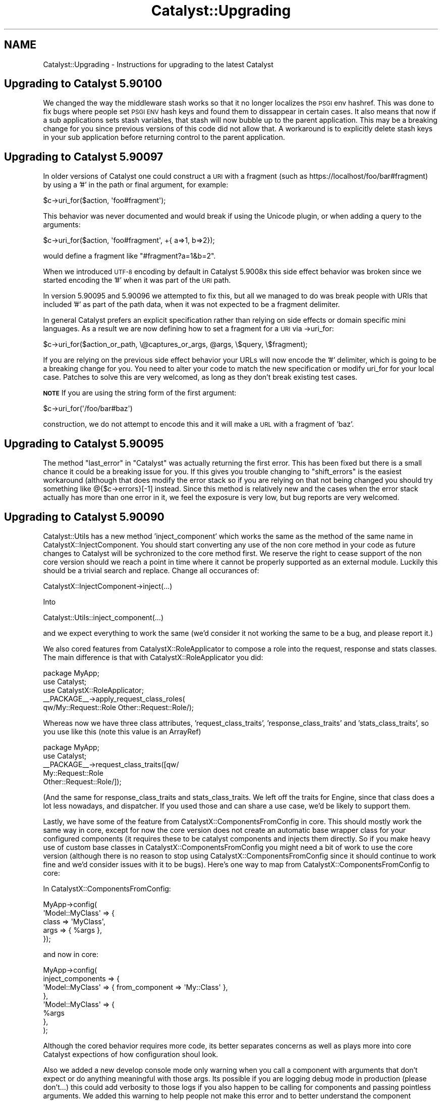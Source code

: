 .\" Automatically generated by Pod::Man 2.28 (Pod::Simple 3.28)
.\"
.\" Standard preamble:
.\" ========================================================================
.de Sp \" Vertical space (when we can't use .PP)
.if t .sp .5v
.if n .sp
..
.de Vb \" Begin verbatim text
.ft CW
.nf
.ne \\$1
..
.de Ve \" End verbatim text
.ft R
.fi
..
.\" Set up some character translations and predefined strings.  \*(-- will
.\" give an unbreakable dash, \*(PI will give pi, \*(L" will give a left
.\" double quote, and \*(R" will give a right double quote.  \*(C+ will
.\" give a nicer C++.  Capital omega is used to do unbreakable dashes and
.\" therefore won't be available.  \*(C` and \*(C' expand to `' in nroff,
.\" nothing in troff, for use with C<>.
.tr \(*W-
.ds C+ C\v'-.1v'\h'-1p'\s-2+\h'-1p'+\s0\v'.1v'\h'-1p'
.ie n \{\
.    ds -- \(*W-
.    ds PI pi
.    if (\n(.H=4u)&(1m=24u) .ds -- \(*W\h'-12u'\(*W\h'-12u'-\" diablo 10 pitch
.    if (\n(.H=4u)&(1m=20u) .ds -- \(*W\h'-12u'\(*W\h'-8u'-\"  diablo 12 pitch
.    ds L" ""
.    ds R" ""
.    ds C` ""
.    ds C' ""
'br\}
.el\{\
.    ds -- \|\(em\|
.    ds PI \(*p
.    ds L" ``
.    ds R" ''
.    ds C`
.    ds C'
'br\}
.\"
.\" Escape single quotes in literal strings from groff's Unicode transform.
.ie \n(.g .ds Aq \(aq
.el       .ds Aq '
.\"
.\" If the F register is turned on, we'll generate index entries on stderr for
.\" titles (.TH), headers (.SH), subsections (.SS), items (.Ip), and index
.\" entries marked with X<> in POD.  Of course, you'll have to process the
.\" output yourself in some meaningful fashion.
.\"
.\" Avoid warning from groff about undefined register 'F'.
.de IX
..
.nr rF 0
.if \n(.g .if rF .nr rF 1
.if (\n(rF:(\n(.g==0)) \{
.    if \nF \{
.        de IX
.        tm Index:\\$1\t\\n%\t"\\$2"
..
.        if !\nF==2 \{
.            nr % 0
.            nr F 2
.        \}
.    \}
.\}
.rr rF
.\" ========================================================================
.\"
.IX Title "Catalyst::Upgrading 3"
.TH Catalyst::Upgrading 3 "2015-09-04" "perl v5.20.2" "User Contributed Perl Documentation"
.\" For nroff, turn off justification.  Always turn off hyphenation; it makes
.\" way too many mistakes in technical documents.
.if n .ad l
.nh
.SH "NAME"
Catalyst::Upgrading \- Instructions for upgrading to the latest Catalyst
.SH "Upgrading to Catalyst 5.90100"
.IX Header "Upgrading to Catalyst 5.90100"
We changed the way the middleware stash works so that it no longer localizes
the \s-1PSGI\s0 env hashref.  This was done to fix bugs where people set \s-1PSGI ENV\s0 hash
keys and found them to dissappear in certain cases.  It also means that now if
a sub applications sets stash variables, that stash will now bubble up to the
parent application.  This may be a breaking change for you since previous
versions of this code did not allow that.  A workaround is to explicitly delete
stash keys in your sub application before returning control to the parent
application.
.SH "Upgrading to Catalyst 5.90097"
.IX Header "Upgrading to Catalyst 5.90097"
In older versions of Catalyst one could construct a \s-1URI\s0 with a fragment (such as
https://localhost/foo/bar#fragment) by using a '#' in the path or final argument, for
example:
.PP
.Vb 1
\&    $c\->uri_for($action, \*(Aqfoo#fragment\*(Aq);
.Ve
.PP
This behavior was never documented and would break if using the Unicode plugin, or when
adding a query to the arguments:
.PP
.Vb 1
\&    $c\->uri_for($action, \*(Aqfoo#fragment\*(Aq, +{ a=>1, b=>2});
.Ve
.PP
would define a fragment like \*(L"#fragment?a=1&b=2\*(R".
.PP
When we introduced \s-1UTF\-8\s0 encoding by default in Catalyst 5.9008x this side effect behavior
was broken since we started encoding the '#' when it was part of the \s-1URI\s0 path.
.PP
In version 5.90095 and 5.90096 we attempted to fix this, but all we managed to do was break
people with URIs that included '#' as part of the path data, when it was not expected to
be a fragment delimiter.
.PP
In general Catalyst prefers an explicit specification rather than relying on side effects
or domain specific mini languages.  As a result we are now defining how to set a fragment
for a \s-1URI\s0 via \->uri_for:
.PP
.Vb 1
\&    $c\->uri_for($action_or_path, \e@captures_or_args, @args, \e$query, \e$fragment);
.Ve
.PP
If you are relying on the previous side effect behavior your URLs will now encode the '#'
delimiter, which is going to be a breaking change for you.  You need to alter your code
to match the new specification or modify uri_for for your local case.  Patches to solve
this are very welcomed, as long as they don't break existing test cases.
.PP
\&\fB\s-1NOTE\s0\fR If you are using the string form of the first argument:
.PP
.Vb 1
\&    $c\->uri_for(\*(Aq/foo/bar#baz\*(Aq)
.Ve
.PP
construction, we do not attempt to encode this and it will make a \s-1URL\s0 with a
fragment of 'baz'.
.SH "Upgrading to Catalyst 5.90095"
.IX Header "Upgrading to Catalyst 5.90095"
The method \f(CW\*(C`last_error\*(C'\fR in \*(L"Catalyst\*(R" was actually returning the first error.  This has
been fixed but there is a small chance it could be a breaking issue for you.  If this gives
you trouble changing to \f(CW\*(C`shift_errors\*(C'\fR is the easiest workaround (although that does
modify the error stack so if you are relying on that not being changed you should try something
like @{$c\->errors}[\-1] instead.  Since this method is relatively new and the cases when the
error stack actually has more than one error in it, we feel the exposure is very low, but bug
reports are very welcomed.
.SH "Upgrading to Catalyst 5.90090"
.IX Header "Upgrading to Catalyst 5.90090"
Catalyst::Utils has a new method 'inject_component' which works the same as the method of
the same name in CatalystX::InjectComponent.  You should start converting any
use of the non core method in your code as future changes to Catalyst will be
sychronized to the core method first.  We reserve the right to cease support
of the non core version should we reach a point in time where it cannot be
properly supported as an external module.  Luckily this should be a trivial
search and replace.  Change all occurances of:
.PP
.Vb 1
\&    CatalystX::InjectComponent\->inject(...)
.Ve
.PP
Into
.PP
.Vb 1
\&    Catalyst::Utils::inject_component(...)
.Ve
.PP
and we expect everything to work the same (we'd consider it not working the same
to be a bug, and please report it.)
.PP
We also cored features from CatalystX::RoleApplicator to compose a role into the
request, response and stats classes.  The main difference is that with CatalystX::RoleApplicator
you did:
.PP
.Vb 1
\&    package MyApp;
\&
\&    use Catalyst;
\&    use CatalystX::RoleApplicator;
\&
\&    _\|_PACKAGE_\|_\->apply_request_class_roles(
\&      qw/My::Request::Role Other::Request::Role/);
.Ve
.PP
Whereas now we have three class attributes, 'request_class_traits', 'response_class_traits'
and 'stats_class_traits', so you use like this (note this value is an ArrayRef)
.PP
.Vb 1
\&    package MyApp;
\&
\&    use Catalyst;
\&
\&    _\|_PACKAGE_\|_\->request_class_traits([qw/
\&      My::Request::Role
\&      Other::Request::Role/]);
.Ve
.PP
(And the same for response_class_traits and stats_class_traits.  We left off the
traits for Engine, since that class does a lot less nowadays, and dispatcher.  If you
used those and can share a use case, we'd be likely to support them.
.PP
Lastly, we have some of the feature from CatalystX::ComponentsFromConfig in
core.  This should mostly work the same way in core, except for now the
core version does not create an automatic base wrapper class for your configured
components (it requires these to be catalyst components and injects them directly.
So if you make heavy use of custom base classes in CatalystX::ComponentsFromConfig
you might need a bit of work to use the core version (although there is no reason
to stop using CatalystX::ComponentsFromConfig since it should continue to work
fine and we'd consider issues with it to be bugs).  Here's one way to map from
CatalystX::ComponentsFromConfig to core:
.PP
In CatalystX::ComponentsFromConfig:
.PP
.Vb 4
\&    MyApp\->config(
\&      \*(AqModel::MyClass\*(Aq => {
\&          class => \*(AqMyClass\*(Aq,
\&          args => { %args },
\&
\&      });
.Ve
.PP
and now in core:
.PP
.Vb 8
\&    MyApp\->config(
\&      inject_components => {
\&        \*(AqModel::MyClass\*(Aq => { from_component => \*(AqMy::Class\*(Aq },
\&      },
\&      \*(AqModel::MyClass\*(Aq => {
\&        %args
\&      },
\&    );
.Ve
.PP
Although the cored behavior requires more code, its better separates concerns
as well as plays more into core Catalyst expections of how configuration shoul
look.
.PP
Also we added a new develop console mode only warning when you call a component
with arguments that don't expect or do anything meaningful with those args.  Its
possible if you are logging debug mode in production (please don't...) this 
could add verbosity to those logs if you also happen to be calling for components
and passing pointless arguments.  We added this warning to help people not make this
error and to better understand the component resolution flow.
.SH "Upgrading to Catalyst 5.90085"
.IX Header "Upgrading to Catalyst 5.90085"
In this version of Catalyst we made a small change to Chained Dispatching so
that when two or more actions all have the same path specification \s-1AND\s0 they
all have \fIArgs\fR\|(0), we break the tie by choosing the last action defined, and
not the first one defined.  This was done to normalize Chaining to following
the 'longest Path wins, and when several actions match the same Path specification
we choose the last defined.' rule. Previously \fIArgs\fR\|(0) was hard coded to be a special
case such that the first action defined would match (which is not the case when
Args is not zero.)
.PP
Its possible that this could be a breaking change for you, if you had used
action roles (custom or otherwise) to add additional matching rules to differentiate
between several \fIArgs\fR\|(0) actions that share the same root action chain.  For
example if you have code now like this:
.PP
.Vb 1
\&    sub check_default :Chained(/) CaptureArgs(0) { ... }
\&
\&      sub default_get :Chained(\*(Aqcheck_default\*(Aq) PathPart(\*(Aq\*(Aq) Args(0) GET {
\&          pop\->res\->body(\*(Aqget3\*(Aq);
\&      }
\&
\&      sub default_post :Chained(\*(Aqcheck_default\*(Aq) PathPart(\*(Aq\*(Aq) Args(0) POST {
\&          pop\->res\->body(\*(Aqpost3\*(Aq);
\&      }
\&
\&      sub chain_default :Chained(\*(Aqcheck_default\*(Aq) PathPart(\*(Aq\*(Aq) Args(0) {
\&          pop\->res\->body(\*(Aqchain_default\*(Aq);
\&      }
.Ve
.PP
The way that chaining will work previous is that when two or more equal actions can
match, the 'top' one wins.  So if the request is \*(L"\s-1GET ..\s0./check_default\*(R" \s-1BOTH\s0
actions 'default_get' \s-1AND \s0'chain_default' would match.  To break the tie in
the case when Args is 0, we'd previous take the 'top' (or first defined) action.
Unfortunately this treatment of \fIArgs\fR\|(0) is special case.  In all other cases
we choose the 'last defined' action to break a tie.  So this version of
Catalyst changed the dispatcher to make \fIArgs\fR\|(0) no longer a special case for
breaking ties.  This means that the above code must now become:
.PP
.Vb 1
\&    sub check_default :Chained(/) CaptureArgs(0) { ... }
\&
\&      sub chain_default :Chained(\*(Aqcheck_default\*(Aq) PathPart(\*(Aq\*(Aq) Args(0) {
\&          pop\->res\->body(\*(Aqchain_default\*(Aq);
\&      }
\&
\&      sub default_get :Chained(\*(Aqcheck_default\*(Aq) PathPart(\*(Aq\*(Aq) Args(0) GET {
\&          pop\->res\->body(\*(Aqget3\*(Aq);
\&      }
\&
\&      sub default_post :Chained(\*(Aqcheck_default\*(Aq) PathPart(\*(Aq\*(Aq) Args(0) POST {
\&          pop\->res\->body(\*(Aqpost3\*(Aq);
\&      }
.Ve
.PP
If we want it to work as expected (for example we we \s-1GET\s0 to match 'default_get' and
\&\s-1POST\s0 to match 'default_post' and any other http Method to match 'chain_default').
.PP
In other words \fIArg\fR\|(0) and chained actions must now follow the normal rule where
in a tie the last defined action wins and you should place all your less defined
or 'catch all' actions first.
.PP
If this causes you trouble and you can't fix your code to conform, you may set the
application configuration setting \*(L"use_chained_args_0_special_case\*(R" to true and
that will revert you code to the previous behavior.
.SS "More backwards compatibility options with \s-1UTF\-8\s0 changes"
.IX Subsection "More backwards compatibility options with UTF-8 changes"
In order to give better backwards compatiblity with the 5.90080+ \s-1UTF\-8\s0 changes
we've added several configuration options around control of how we try to decode
your \s-1URL\s0 keywords / query parameters.
.PP
\&\f(CW\*(C`do_not_decode_query\*(C'\fR
.PP
If true, then do not try to character decode any wide characters in your
request \s-1URL\s0 query or keywords.  Most readings of the relevent specifications
suggest these should be UTF\-* encoded, which is the default that Catalyst
will use, hwoever if you are creating a lot of URLs manually or have external
evil clients, this might cause you trouble.  If you find the changes introduced
in Catalyst version 5.90080+ break some of your query code, you may disable 
the \s-1UTF\-8\s0 decoding globally using this configuration.
.PP
This setting takes precedence over \f(CW\*(C`default_query_encoding\*(C'\fR and
\&\f(CW\*(C`decode_query_using_global_encoding\*(C'\fR
.PP
\&\f(CW\*(C`default_query_encoding\*(C'\fR
.PP
By default we decode query and keywords in your request \s-1URL\s0 using \s-1UTF\-8,\s0 which
is our reading of the relevent specifications.  This setting allows one to
specify a fixed value for how to decode your query.  You might need this if
you are doing a lot of custom encoding of your URLs and not using \s-1UTF\-8.\s0
.PP
This setting take precedence over \f(CW\*(C`decode_query_using_global_encoding\*(C'\fR.
.PP
\&\f(CW\*(C`decode_query_using_global_encoding\*(C'\fR
.PP
Setting this to true will default your query decoding to whatever your
general global encoding is (the default is \s-1UTF\-8\s0).
.SH "Upgrading to Catalyst 5.90080"
.IX Header "Upgrading to Catalyst 5.90080"
\&\s-1UTF8\s0 encoding is now default.  For temporary backwards compatibility, if this
change is causing you trouble, you can disable it by setting the application
configuration option to undef:
.PP
.Vb 1
\&    MyApp\->config(encoding => undef);
.Ve
.PP
But please consider this a temporary measure since it is the intention that
\&\s-1UTF8\s0 is enabled going forwards and the expectation is that other ecosystem
projects will assume this as well.  At some point you application will not
correctly function without this setting.
.PP
As of 5.90084 we've added two additional configuration flags for more selective
control over some encoding changes: 'skip_body_param_unicode_decoding' and
\&'skip_complex_post_part_handling'.  You may use these to more selectively
disable new features while you are seeking a long term fix.  Please review
\&\s-1CONFIGURATION\s0 in Catalyst.
.PP
For further information, please see Catalyst::UTF8
.PP
A number of projects in the wider ecosystem required minor updates to be able
to work correctly.  Here's the known list:
.PP
Catalyst::View::TT, Catalyst::View::Mason, Catalyst::View::HTML::Mason,
Catalyst::View::Xslate, Test::WWW::Mechanize::Catalyst
.PP
You will need to update to modern versions in most cases, although quite a few
of these only needed minor test case and documentation changes so you will need
to review the changelog of each one that is relevant to you to determine your
true upgrade needs.
.SH "Upgrading to Catalyst 5.90060"
.IX Header "Upgrading to Catalyst 5.90060"
Starting in the v5.90059_001 development release, the regexp dispatch type is
no longer automatically included as a dependency.  If you are still using this
dispatch type, you need to add Catalyst::DispatchType::Regex into your build
system.
.PP
The standalone distribution of Regexp will be supported for the time being, but
should we find that supporting it prevents us from moving Catalyst forward
in necessary ways, we reserve the right to drop that support.  It is highly
recommended that you use this last stage of deprecation to change your code.
.SH "Upgrading to Catalyst 5.90040"
.IX Header "Upgrading to Catalyst 5.90040"
.SS "Catalyst::Plugin::Unicode::Encoding is now core"
.IX Subsection "Catalyst::Plugin::Unicode::Encoding is now core"
The previously stand alone Unicode support module Catalyst::Plugin::Unicode::Encoding
has been brought into core as a default plugin.  Going forward, all you need is
to add a configuration setting for the encoding type.  For example:
.PP
.Vb 1
\&    package Myapp::Web;
\&
\&    use Catalyst;
\&
\&    _\|_PACKAGE_\|_\->config( encoding => \*(AqUTF\-8\*(Aq );
.Ve
.PP
Please note that this is different from the old stand alone plugin which applied
\&\f(CW\*(C`UTF\-8\*(C'\fR encoding by default (that is, if you did not set an explicit
\&\f(CW\*(C`encoding\*(C'\fR configuration value, it assumed you wanted \s-1UTF\-8\s0).  In order to
preserve backwards compatibility you will need to explicitly turn it on via the
configuration setting.  \s-1THIS MIGHT CHANGE IN THE FUTURE,\s0 so please consider
starting to test your application with proper \s-1UTF\-8\s0 support and remove all those
crappy hacks you munged into the code because you didn't know the Plugin
existed :)
.PP
For people that are using the Plugin, you will note a startup warning suggesting
that you can remove it from the plugin list.  When you do so, please remember to
add the configuration setting, since you can no longer rely on the default being
\&\s-1UTF\-8. \s0 We'll add it for you if you continue to use the stand alone plugin and
we detect this, but this backwards compatibility shim will likely be removed in
a few releases (trying to clean up the codebase after all).
.PP
If you have trouble with any of this, please bring it to the attention of the
Catalyst maintainer group.
.SS "basic async and event loop support"
.IX Subsection "basic async and event loop support"
This version of Catalyst offers some support for using AnyEvent and
IO::Async event loops in your application.  These changes should work
fine for most applications however if you are already trying to perform
some streaming, minor changes in this area of the code might affect your
functionality.  Please see Catalyst::Response\ewrite_fh for more and for a
basic example.
.PP
We consider this feature experimental.  We will try not to break it, but we
reserve the right to make necessary changes to fix major issues that people
run into when the use this functionality in the wild.
.SH "Upgrading to Catalyst 5.90030"
.IX Header "Upgrading to Catalyst 5.90030"
.SS "Regex dispatch type is deprecated."
.IX Subsection "Regex dispatch type is deprecated."
The Regex dispatchtype (Catalyst::DispatchType::Regex) has been deprecated.
.PP
You are encouraged to move your application to Chained dispatch (Catalyst::DispatchType::Chained).
.PP
If you cannot do so, please add a dependency to Catalyst::DispatchType::Regex to your application's
Makefile.PL
.SH "Upgrading to Catalyst 5.9"
.IX Header "Upgrading to Catalyst 5.9"
The major change is that Plack, a toolkit for using the \s-1PSGI\s0
specification, now replaces most of the subclasses of Catalyst::Engine. If
you are using one of the standard subclasses of Catalyst::Engine this
should be a straightforward upgrade for you. It was a design goal for
this release to preserve as much backwards compatibility as possible.
However, since Plack is different from Catalyst::Engine, it is
possible that differences exist for edge cases. Therefore, we recommend
that care be taken with this upgrade and that testing should be greater
than would be the case with a minor point update. Please inform the
Catalyst developers of any problems so that we can fix them and
incorporate tests.
.PP
It is highly recommended that you become familiar with the Plack ecosystem
and documentation. Being able to take advantage of Plack development and
middleware is a major bonus to this upgrade. Documentation about how to
take advantage of Plack::Middleware by writing your own \f(CW\*(C`.psgi\*(C'\fR file
is contained in Catalyst::PSGI.
.PP
If you have created a custom subclass of <Catalyst:Engine>, you will
need to convert it to be a subclass of Plack::Handler.
.PP
If you are using the Plack engine, Catalyst::Engine::PSGI, this new
release supersedes that code.
.PP
If you are using a subclass of Catalyst::Engine that is aimed at
nonstandard or internal/testing uses, such as
Catalyst::Engine::Embeddable, you should still be able to continue
using that engine.
.PP
Advice for specific subclasses of Catalyst::Engine follows:
.SS "Upgrading the FastCGI Engine"
.IX Subsection "Upgrading the FastCGI Engine"
No upgrade is needed if your myapp_fastcgi.pl script is already upgraded
to use Catalyst::Script::FastCGI.
.SS "Upgrading the mod_perl / Apache Engines"
.IX Subsection "Upgrading the mod_perl / Apache Engines"
The engines that are built upon the various iterations of mod_perl,
Catalyst::Engine::Apache::MP13 (for mod_perl 1, and Apache 1.x) and
Catalyst::Engine::Apache2::MP20 (for mod_perl 2, and Apache 2.x),
should be seamless upgrades and will work using Plack::Handler::Apache1
or Plack::Handler::Apache2 as required.
.PP
Catalyst::Engine::Apache2::MP19, however, is no longer supported, as
Plack does not support mod_perl version 1.99. This is unlikely to be a
problem for anyone, as 1.99 was a brief beta-test release for mod_perl
2, and all users of mod_perl 1.99 are encouraged to upgrade to a
supported release of Apache 2 and mod_perl 2.
.SS "Upgrading the \s-1HTTP\s0 Engine"
.IX Subsection "Upgrading the HTTP Engine"
The default development server that comes with the Catalyst distribution
should continue to work as expected with no changes as long as your \f(CW\*(C`myapp_server\*(C'\fR
script is upgraded to use Catalyst::Script::HTTP.
.SS "Upgrading the \s-1CGI\s0 Engine"
.IX Subsection "Upgrading the CGI Engine"
If you were using Catalyst::Engine::CGI there is no upgrade needed if your
myapp_cgi.pl script is already upgraded to use Catalyst::Script::CGI.
.SS "Upgrading Catalyst::Engine::HTTP::Prefork"
.IX Subsection "Upgrading Catalyst::Engine::HTTP::Prefork"
If you were using Catalyst::Engine::HTTP::Prefork then Starman
is automatically loaded. You should (at least) change your \f(CW\*(C`Makefile.PL\*(C'\fR
to depend on Starman.
.PP
You can regenerate your \f(CW\*(C`myapp_server.pl\*(C'\fR script with \f(CW\*(C`catalyst.pl\*(C'\fR
and implement a \f(CW\*(C`MyApp::Script::Server\*(C'\fR class that looks like this:
.PP
.Vb 3
\&    package MyApp::Script::Server;
\&    use Moose;
\&    use namespace::autoclean;
\&
\&    extends \*(AqCatalystX::Script::Server::Starman\*(Aq;
\&
\&    1;
.Ve
.PP
This takes advantage of the new script system, and will add a number of
options to the standard server script as extra options are added by
Starman.
.PP
More information about these options can be seen at
\&\*(L"\s-1SYNOPSIS\*(R"\s0 in CatalystX::Script::Server::Starman.
.PP
An alternate route to implement this functionality is to write a simple .psgi
file for your application, and then use the plackup utility to start the
server.
.SS "Upgrading the \s-1PSGI\s0 Engine"
.IX Subsection "Upgrading the PSGI Engine"
If you were using Catalyst::Engine::PSGI, this new release supersedes
this engine in supporting Plack. By default the Engine is now always
Plack. As a result, you can remove the dependency on
Catalyst::Engine::PSGI in your \f(CW\*(C`Makefile.PL\*(C'\fR.
.PP
Applications that were using Catalyst::Engine::PSGI
previously should entirely continue to work in this release with no changes.
.PP
However, if you have an \f(CW\*(C`app.psgi\*(C'\fR script, then you no longer need to
specify the \s-1PSGI\s0 engine. Instead, the Catalyst application class now
has a new method \f(CW\*(C`psgi_app\*(C'\fR which returns a \s-1PSGI\s0 compatible coderef
which you can wrap in the middleware of your choice.
.PP
Catalyst will use the .psgi for your application if it is located in the \f(CW\*(C`home\*(C'\fR
directory of the application.
.PP
For example, if you were using Catalyst::Engine::PSGI in the past, you will
have written (or generated) a \f(CW\*(C`script/myapp.psgi\*(C'\fR file similar to this one:
.PP
.Vb 2
\&    use Plack::Builder;
\&    use MyCatalytApp;
\&
\&    MyCatalystApp\->setup_engine(\*(AqPSGI\*(Aq);
\&
\&    builder {
\&        enable ... # enable your desired middleware
\&        sub { MyCatalystApp\->run(@_) };
\&    };
.Ve
.PP
Instead, you now say:
.PP
.Vb 2
\&    use Plack::Builder;
\&    use MyCatalystApp;
\&
\&    builder {
\&        enable ... #enable your desired middleware
\&        MyCatalystApp\->psgi_app;
\&    };
.Ve
.PP
In the simplest case:
.PP
.Vb 2
\&    MyCatalystApp\->setup_engine(\*(AqPSGI\*(Aq);
\&    my $app = sub { MyCatalystApp\->run(@_) }
.Ve
.PP
becomes
.PP
.Vb 1
\&    my $app = MyCatalystApp\->psgi_app(@_);
.Ve
.PP
\&\fB\s-1NOT\s0\fR:
.PP
.Vb 2
\&    my $app = sub { MyCatalystApp\->psgi_app(@_) };
\&    # If you make ^^ this mistake, your app won\*(Aqt work, and will confuse the hell out of you!
.Ve
.PP
You can now move \f(CW\*(C`script/myapp.psgi\*(C'\fR to \f(CW\*(C`myapp.psgi\*(C'\fR, and the built-in
Catalyst scripts and your test suite will start using your .psgi file.
.PP
\&\fB\s-1NOTE:\s0\fR If you rename your .psgi file without these modifications, then
any tests run via Catalyst::Test will not be compatible with the new
release, and will result in the development server starting, rather than
the expected test running.
.PP
\&\fB\s-1NOTE:\s0\fR If you are directly accessing \f(CW\*(C`$c\->req\->env\*(C'\fR to get the \s-1PSGI\s0
environment then this accessor is moved to \f(CW\*(C`$c\->engine\->env\*(C'\fR,
you will need to update your code.
.SS "Engines which are known to be broken"
.IX Subsection "Engines which are known to be broken"
The following engines \fB\s-1DO NOT\s0\fR work as of Catalyst version 5.9. The
core team will be happy to work with the developers and/or users of
these engines to help them port to the new Plack/Engine system, but for
now, applications which are currently using these engines \fB\s-1WILL NOT\s0\fR
run without modification to the engine code.
.IP "Catalyst::Engine::Wx" 4
.IX Item "Catalyst::Engine::Wx"
.PD 0
.IP "Catalyst::Engine::Zeus" 4
.IX Item "Catalyst::Engine::Zeus"
.IP "Catalyst::Engine::JobQueue::POE" 4
.IX Item "Catalyst::Engine::JobQueue::POE"
.IP "Catalyst::Engine::XMPP2" 4
.IX Item "Catalyst::Engine::XMPP2"
.IP "Catalyst::Engine::SCGI" 4
.IX Item "Catalyst::Engine::SCGI"
.PD
.SS "Engines with unknown status"
.IX Subsection "Engines with unknown status"
The following engines are untested or have unknown compatibility.
Reports are highly encouraged:
.IP "Catalyst::Engine::Mojo" 4
.IX Item "Catalyst::Engine::Mojo"
.PD 0
.IP "Catalyst::Engine::Server (marked as Deprecated)" 4
.IX Item "Catalyst::Engine::Server (marked as Deprecated)"
.IP "Catalyst::Engine::HTTP::POE (marked as Deprecated)" 4
.IX Item "Catalyst::Engine::HTTP::POE (marked as Deprecated)"
.PD
.SS "Plack functionality"
.IX Subsection "Plack functionality"
See Catalyst::PSGI.
.SS "Tests in 5.9"
.IX Subsection "Tests in 5.9"
Tests should generally work the same in Catalyst 5.9, but there are
some differences.
.PP
Previously, if using Catalyst::Test and doing local requests (against
a local server), if the application threw an exception then this
exception propagated into the test.
.PP
This behavior has been removed, and now a 500 response will be returned
to the test. This change standardizes behavior, so that local test
requests behave similarly to remote requests.
.SH "Upgrading to Catalyst 5.80"
.IX Header "Upgrading to Catalyst 5.80"
Most applications and plugins should run unaltered on Catalyst 5.80.
.PP
However, a lot of refactoring work has taken place, and several changes have
been made which could cause incompatibilities. If your application or plugin
is using deprecated code, or relying on side effects, then you could have
issues upgrading to this release.
.PP
Most issues found with existing components have been easy to
solve. This document provides a complete description of behavior changes
which may cause compatibility issues, and of new Catalyst warnings which
might be unclear.
.PP
If you think you have found an upgrade-related issue which is not covered in
this document, please email the Catalyst list to discuss the problem.
.SH "Moose features"
.IX Header "Moose features"
.SS "Application class roles"
.IX Subsection "Application class roles"
You can only apply method modifiers after the application's \f(CW\*(C`\->setup\*(C'\fR
method has been called. This means that modifiers will not work with methods
run during the call to \f(CW\*(C`\->setup\*(C'\fR.
.PP
See Catalyst::Manual::ExtendingCatalyst for more information about using
Moose in your applications.
.SS "Controller actions in Moose roles"
.IX Subsection "Controller actions in Moose roles"
You can use MooseX::MethodAttributes::Role if you want to declare actions
inside Moose roles.
.SS "Using Moose in Components"
.IX Subsection "Using Moose in Components"
The correct way to use Moose in a component in a both forward and backwards
compatible way is:
.PP
.Vb 3
\&    package TestApp::Controller::Root;
\&    use Moose;
\&    BEGIN { extends \*(AqCatalyst::Component\*(Aq }; # Or ::Controller, or whatever
.Ve
.PP
See \*(L"Components which inherit from Moose::Object before Catalyst::Component\*(R".
.SH "Known backwards compatibility breakages"
.IX Header "Known backwards compatibility breakages"
.SS "Applications in a single file"
.IX Subsection "Applications in a single file"
Applications must be in their own file, and loaded at compile time. This
issue generally only affects the tests of \s-1CPAN\s0 distributions. Your
application will fail if you try to define an application inline in a
block, and use plugins which supply a \f(CW\*(C` new \*(C'\fR method, then use that
application latter in tests within the same file.
.PP
This is due to the fact that Catalyst is inlining a new method on your
application class allowing it to be compatible with Moose. The method
used to do this changed in 5.80004 to avoid the possibility of reporting
an 'Unknown Error' if your application failed to compile.
.SS "Issues with Class::C3"
.IX Subsection "Issues with Class::C3"
Catalyst 5.80 uses the Algorithm::C3 method dispatch order. This is
built into Perl 5.10, and comes via Class::C3 for Perl 5.8. This
replaces \s-1NEXT\s0 with Class::C3::Adopt::NEXT, forcing all components
to resolve methods using C3, rather than the unpredictable dispatch
order of \s-1NEXT\s0.
.PP
This issue manifests itself by your application failing to start due to an
error message about having a non-linear \f(CW@ISA\fR.
.PP
The Catalyst plugin most often causing this is
Catalyst::Plugin::Session::Store::FastMmap \- if you are using this
plugin and see issues, then please upgrade your plugins, as it has been
fixed. Note that Makefile.PL in the distribution will warn about known
incompatible components.
.PP
This issue can, however, be found in your own application \- the only solution is
to go through each base class of the class the error was reported against, until
you identify the ones in conflict, and resolve them.
.PP
To be able to generate a linear \f(CW@ISA\fR, the list of superclasses for each
class must be resolvable using the C3 algorithm. Unfortunately, when
superclasses are being used as mixins (to add functionality used in your class),
and with multiple inheritance, it is easy to get this wrong.
.PP
Most common is the case of:
.PP
.Vb 2
\&    package Component1; # Note, this is the common case
\&    use base qw/Class::Accessor::Fast Class::Data::Inheritable/;
\&
\&    package Component2; # Accidentally saying it this way causes a failure
\&    use base qw/Class::Data::Inheritable Class::Accessor::Fast/;
\&
\&    package GoesBang;
\&    use base qw/Component1 Component2/;
.Ve
.PP
Any situation like this will cause your application to fail to start.
.PP
For additional documentation about this issue, and how to resolve it, see
Class::C3::Adopt::NEXT.
.SS "Components which inherit from Moose::Object before Catalyst::Component"
.IX Subsection "Components which inherit from Moose::Object before Catalyst::Component"
Moose components which say:
.PP
.Vb 3
\&    package TestApp::Controller::Example;
\&    use Moose;
\&    extends qw/Moose::Object Catalyst::Component/;
.Ve
.PP
to use the constructor provided by Moose, while working (if you do some hacks
with the \f(CW\*(C` BUILDARGS \*(C'\fR method), will not work with Catalyst 5.80 as
\&\f(CW\*(C`Catalyst::Component\*(C'\fR inherits from \f(CW\*(C`Moose::Object\*(C'\fR, and so \f(CW @ISA \fR fails
to linearize.
.PP
The correct way to use Moose in a component in a both forward and backwards
compatible way is:
.PP
.Vb 3
\&    package TestApp::Controller::Root;
\&    use Moose;
\&    BEGIN { extends \*(AqCatalyst::Component\*(Aq }; # Or ::Controller, or whatever
.Ve
.PP
Note that the \f(CW\*(C` extends \*(C'\fR declaration needs to occur in a begin block for
attributes to operate correctly.
.PP
This way you do not inherit directly from \f(CW\*(C`Moose::Object\*(C'\fR
yourself. Having components which do not inherit their constructor from
\&\f(CW\*(C`Catalyst::Component\*(C'\fR is \fBunsupported\fR, and has never been recommended,
therefore you're on your own if you're using this technique. You'll need
to detect the version of Catalyst your application is running, and deal
with it appropriately.
.PP
You also don't get the Moose::Object constructor, and therefore attribute
initialization will not work as normally expected. If you want to use Moose
attributes, then they need to be made lazy to correctly initialize.
.PP
Note that this only applies if your component needs to maintain component
backwards compatibility for Catalyst versions before 5.71001 \- in 5.71001
attributes work as expected, and the \s-1BUILD\s0 method is called normally
(although \s-1BUILDARGS\s0 is not).
.PP
If you depend on Catalyst 5.8, then \fBall\fR Moose features work as expected.
.PP
You will also see this issue if you do the following:
.PP
.Vb 3
\&    package TestApp::Controller::Example;
\&    use Moose;
\&    use base \*(AqCatalyst::Controller\*(Aq;
.Ve
.PP
as \f(CW\*(C` use base \*(C'\fR appends to \f(CW@ISA\fR.
.PP
\fIuse Moose in MyApp\fR
.IX Subsection "use Moose in MyApp"
.PP
Similar to the above, this will also fail:
.PP
.Vb 6
\&    package MyApp;
\&    use Moose;
\&    use Catalyst qw/
\&      ConfigLoader
\&    /;
\&    _\|_PACKAGE_\|_\->setup;
.Ve
.PP
If you need to use Moose in your application class (e.g. for method modifiers
etc.) then the correct technique is:
.PP
.Vb 3
\&    package MyApp;
\&    use Moose;
\&    use Catalyst;
\&
\&    extends \*(AqCatalyst\*(Aq;
\&
\&    _\|_PACKAGE_\|_\->config( name => \*(AqMyApp\*(Aq );
\&    _\|_PACKAGE_\|_\->setup(qw/
\&        ConfigLoader
\&    /);
.Ve
.SS "Anonymous closures installed directly into the symbol table"
.IX Subsection "Anonymous closures installed directly into the symbol table"
If you have any code which installs anonymous subroutine references directly
into the symbol table, you may encounter breakages. The simplest solution is
to use Sub::Name to name the subroutine. Example:
.PP
.Vb 3
\&    # Original code, likely to break:
\&    my $full_method_name = join(\*(Aq::\*(Aq, $package_name, $method_name);
\&    *$full_method_name = sub { ... };
\&
\&    # Fixed Code
\&    use Sub::Name \*(Aqsubname\*(Aq;
\&    my $full_method_name = join(\*(Aq::\*(Aq,$package_name, $method_name);
\&    *$full_method_name = subname $full_method_name, sub { ... };
.Ve
.PP
Additionally, you can take advantage of Catalyst's use of Class::MOP and
install the closure using the appropriate metaclass. Example:
.PP
.Vb 3
\&    use Class::MOP;
\&    my $metaclass = Moose::Meta::Class\->initialize($package_name);
\&    $metaclass\->add_method($method_name => sub { ... });
.Ve
.SS "Hooking into application setup"
.IX Subsection "Hooking into application setup"
To execute code during application start-up, the following snippet in MyApp.pm
used to work:
.PP
.Vb 5
\&    sub setup {
\&        my ($class, @args) = @_;
\&        $class\->NEXT::setup(@args);
\&        ... # things to do after the actual setup
\&    }
.Ve
.PP
With Catalyst 5.80 this won't work anymore, because Catalyst no longer
uses \s-1NEXT\s0.pm for method resolution. The functionality was only ever
originally operational as \s-1NEXT\s0 remembers what methods have already
been called, and will not call them again.
.PP
Using this now causes infinite recursion between MyApp::setup and
Catalyst::setup, due to other backwards compatibility issues related to how
plugin setup works. Moose method modifiers like \f(CW\*(C`before|after|around setup
=> sub { ... };\*(C'\fR also will not operate correctly on the setup method.
.PP
The right way to do it is this:
.PP
.Vb 3
\&    after setup_finalize => sub {
\&        ... # things to do after the actual setup
\&    };
.Ve
.PP
The setup_finalize hook was introduced as a way to avoid this issue.
.SS "Components with a new method which returns false"
.IX Subsection "Components with a new method which returns false"
Previously, if you had a component which inherited from Catalyst::COMPONENT,
but overrode the new method to return false, then your class's configuration
would be blessed into a hash on your behalf, and this would be returned from
the \s-1COMPONENT\s0 method.
.PP
This behavior makes no sense, and so has been removed. Implementing your own
\&\f(CW\*(C` new \*(C'\fR method in components is \fBhighly\fR discouraged. Instead, you should
inherit the new method from Catalyst::Component, and use Moose's \s-1BUILD\s0
functionality and/or Moose attributes to perform any construction work
necessary for your class.
.SS "_\|_PACKAGE_\|_\->mk_accessor('meta');"
.IX Subsection "__PACKAGE__->mk_accessor('meta');"
Won't work due to a limitation of Moose. This is currently being fixed
inside Moose.
.SS "Class::Data::Inheritable side effects"
.IX Subsection "Class::Data::Inheritable side effects"
Previously, writing to a class data accessor would copy the accessor method
down into your package.
.PP
This behavior has been removed. While the class data is still stored
per-class, it is stored on the metaclass of the class defining the accessor.
.PP
Therefore anything relying on the side effect of the accessor being copied down
will be broken.
.PP
The following test demonstrates the problem:
.PP
.Vb 5
\&    {
\&        package BaseClass;
\&        use base qw/Class::Data::Inheritable/;
\&        _\|_PACKAGE_\|_\->mk_classdata(\*(Aqfoo\*(Aq);
\&    }
\&
\&    {
\&        package Child;
\&        use base qw/BaseClass/;
\&    }
\&
\&    BaseClass\->foo(\*(Aqbase class\*(Aq);
\&    Child\->foo(\*(Aqsub class\*(Aq);
\&
\&    use Test::More;
\&    isnt(BaseClass\->can(\*(Aqfoo\*(Aq), Child\->can(\*(Aqfoo\*(Aq));
.Ve
.SS "Extending Catalyst::Request or other classes in an ad hoc manner using mk_accessors"
.IX Subsection "Extending Catalyst::Request or other classes in an ad hoc manner using mk_accessors"
Previously, it was possible to add additional accessors to Catalyst::Request
(or other classes) by calling the mk_accessors class method.
.PP
This is no longer supported \- users should make a subclass of the class whose
behavior they would like to change, rather than globally polluting the
Catalyst objects.
.SS "Confused multiple inheritance with Catalyst::Component::COMPONENT"
.IX Subsection "Confused multiple inheritance with Catalyst::Component::COMPONENT"
Previously, Catalyst's \s-1COMPONENT\s0 method would delegate to the method on
the right hand side, which could then delegate back again with
\&\s-1NEXT.\s0 This is poor practice, and in addition, makes no sense with C3
method dispatch order, and is therefore no longer supported.
.PP
If a \s-1COMPONENT\s0 method is detected in the inheritance hierarchy to the right
hand side of Catalyst::Component::COMPONENT, then the following warning
message will be emitted:
.PP
.Vb 2
\&    There is a COMPONENT method resolving after Catalyst::Component
\&    in ${next_package}.
.Ve
.PP
The correct fix is to re-arrange your class's inheritance hierarchy so that the
\&\s-1COMPONENT\s0 method you would like to inherit is the first (left-hand most)
\&\s-1COMPONENT\s0 method in your \f(CW@ISA\fR.
.SS "Development server relying on environment variables"
.IX Subsection "Development server relying on environment variables"
Previously, the development server would allow propagation of system
environment variables into the request environment, this has changed with the
adoption of Plack. You can use Plack::Middleware::ForceEnv to achieve the
same effect.
.SH "WARNINGS"
.IX Header "WARNINGS"
.SS "Actions in your application class"
.IX Subsection "Actions in your application class"
Having actions in your application class will now emit a warning at application
startup as this is deprecated. It is highly recommended that these actions are moved
into a MyApp::Controller::Root (as demonstrated by the scaffold application
generated by catalyst.pl).
.PP
This warning, also affects tests. You should move actions in your test,
creating a myTest::Controller::Root, like the following example:
.PP
.Vb 1
\&    package MyTest::Controller::Root;
\&
\&    use strict;
\&    use warnings;
\&
\&    use parent \*(AqCatalyst::Controller\*(Aq;
\&
\&    _\|_PACKAGE_\|_\->config(namespace => \*(Aq\*(Aq);
\&
\&    sub action : Local {
\&        my ( $self, $c ) = @_;
\&        $c\->do_something;
\&    }
\&
\&    1;
.Ve
.SS "::[\s-1MVC\s0]:: naming scheme"
.IX Subsection "::[MVC]:: naming scheme"
Having packages called MyApp::[\s-1MVC\s0]::XX is deprecated and can no longer be generated
by catalyst.pl
.PP
This is still supported, but it is recommended that you rename your application
components to Model/View/Controller.
.PP
A warning will be issued at application startup if the ::[\s-1MVC\s0]:: naming scheme is
in use.
.SS "Catalyst::Base"
.IX Subsection "Catalyst::Base"
Any code using Catalyst::Base will now emit a warning; this
module will be removed in a future release.
.SS "Methods in Catalyst::Dispatcher"
.IX Subsection "Methods in Catalyst::Dispatcher"
The following methods in Catalyst::Dispatcher are implementation
details, which may change in the 5.8X release series, and therefore their use
is highly deprecated.
.IP "tree" 4
.IX Item "tree"
.PD 0
.IP "dispatch_types" 4
.IX Item "dispatch_types"
.IP "registered_dispatch_types" 4
.IX Item "registered_dispatch_types"
.IP "method_action_class" 4
.IX Item "method_action_class"
.IP "action_hash" 4
.IX Item "action_hash"
.IP "container_hash" 4
.IX Item "container_hash"
.PD
.PP
The first time one of these methods is called, a warning will be emitted:
.PP
.Vb 2
\&    Class $class is calling the deprecated method Catalyst::Dispatcher::$public_method_name,
\&    this will be removed in Catalyst 5.9
.Ve
.PP
You should \fB\s-1NEVER\s0\fR be calling any of these methods from application code.
.PP
Plugin authors and maintainers whose plugins currently call these methods
should change to using the public \s-1API,\s0 or, if you do not feel the public \s-1API\s0
adequately supports your use case, please email the development list to
discuss what \s-1API\s0 features you need so that you can be appropriately supported.
.SS "Class files with names that don't correspond to the packages they define"
.IX Subsection "Class files with names that don't correspond to the packages they define"
In this version of Catalyst, if a component is loaded from disk, but no
symbols are defined in that component's name space after it is loaded, this
warning will be issued:
.PP
.Vb 1
\&    require $class was successful but the package is not defined.
.Ve
.PP
This is to protect against confusing bugs caused by mistyping package names,
and will become a fatal error in a future version.
.PP
Please note that 'inner packages' (via Devel::InnerPackage) are still fully
supported; this warning is only issued when component file naming does not map
to \fBany\fR of the packages defined within that component.
.ie n .SS "$c\->plugin method"
.el .SS "\f(CW$c\fP\->plugin method"
.IX Subsection "$c->plugin method"
Calling the plugin method is deprecated, and calling it at run time is \fBhighly
deprecated\fR.
.PP
Instead you are recommended to use Catalyst::Model::Adaptor or similar to
compose the functionality you need outside of the main application name space.
.PP
Calling the plugin method will not be supported past Catalyst 5.81.
